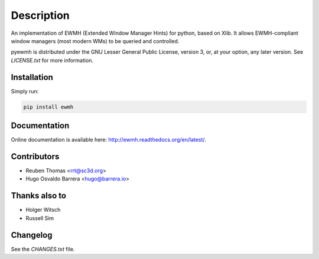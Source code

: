 Description
===========

An implementation of EWMH (Extended Window Manager Hints) for python, based on Xlib.
It allows EWMH-compliant window managers (most modern WMs) to be queried and controlled.

pyewmh is distributed under the GNU Lesser General Public License, version 3, or,
at your option, any later version. See `LICENSE.txt` for more information.

Installation
------------

.. image:: https://pypip.in/version/ewmh/badge.png
    :target: https://pypi.python.org/pypi/ewmh/

Simply run:

.. code-block:: shell
  
  pip install ewmh

Documentation
-------------

Online documentation is available here: http://ewmh.readthedocs.org/en/latest/.

Contributors
------------

* Reuben Thomas <rrt@sc3d.org>
* Hugo Osvaldo Barrera <hugo@barrera.io>

Thanks also to
--------------

* Holger Witsch
* Russell Sim

Changelog
---------

See the `CHANGES.txt` file.
